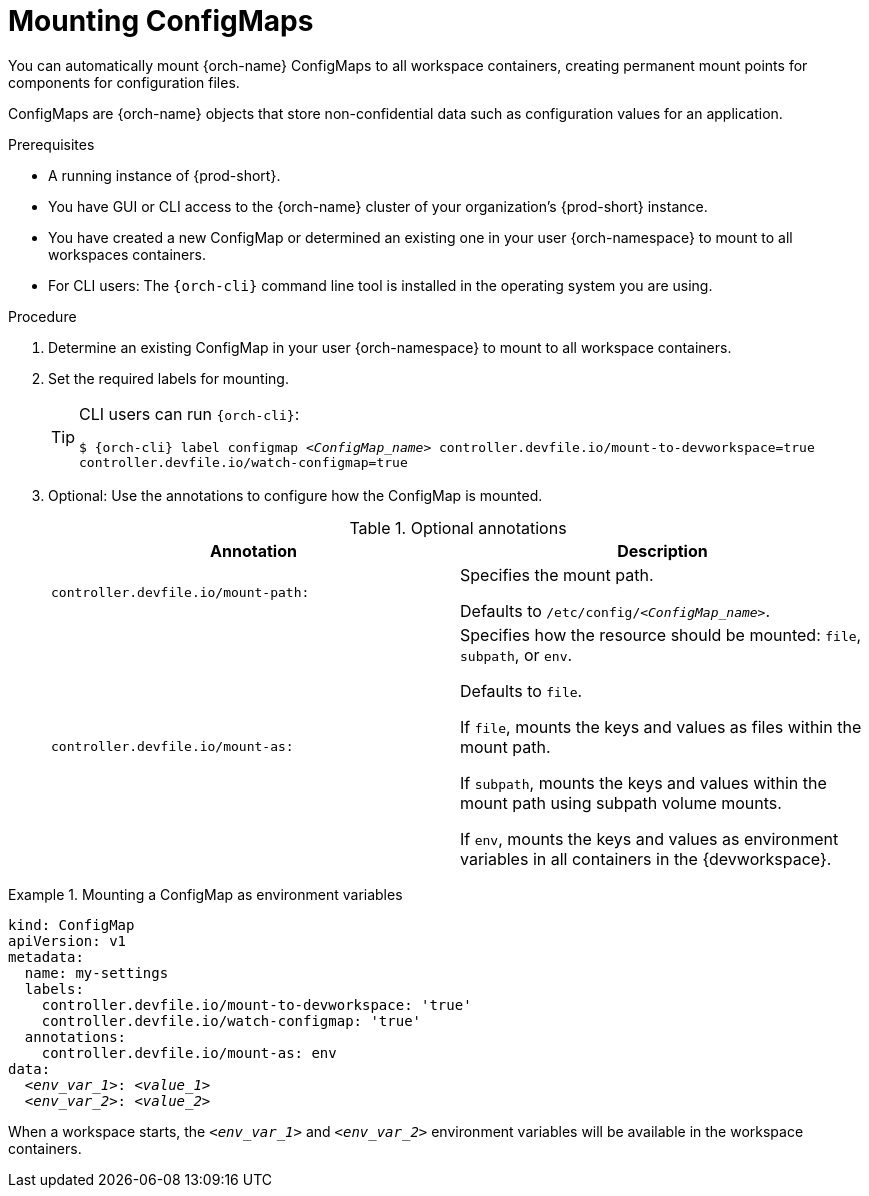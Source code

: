 :navtitle: Mounting ConfigMaps
:keywords: user-guide, configuring, user, configmaps, configmap, mounting, mount
:page-aliases:

[id="mounting-configmaps_{context}"]
= Mounting ConfigMaps

You can automatically mount {orch-name} ConfigMaps to all workspace containers, creating permanent mount points for components for configuration files.

ConfigMaps are {orch-name} objects that store non-confidential data such as configuration values for an application.

.Prerequisites

* A running instance of {prod-short}.
* You have GUI or CLI access to the {orch-name} cluster of your organization's {prod-short} instance.
* You have created a new ConfigMap or determined an existing one in your user {orch-namespace} to mount to all workspaces containers.
* For CLI users: The `{orch-cli}` command line tool is installed in the operating system you are using.

.Procedure

. Determine an existing ConfigMap in your user {orch-namespace} to mount to all workspace containers.

. Set the required labels for mounting.
+
[TIP]
====
CLI users can run `{orch-cli}`:

`$ {orch-cli} label configmap __<ConfigMap_name>__ controller.devfile.io/mount-to-devworkspace=true controller.devfile.io/watch-configmap=true`
====

. Optional: Use the annotations to configure how the ConfigMap is mounted.
+
.Optional annotations
|===
|Annotation | Description

|`controller.devfile.io/mount-path:`
| Specifies the mount path.

Defaults to `/etc/config/__<ConfigMap_name>__`.

|`controller.devfile.io/mount-as:`
| Specifies how the resource should be mounted: `file`, `subpath`, or `env`.

Defaults to `file`.

If `file`, mounts the keys and values as files within the mount path.

If `subpath`, mounts the keys and values within the mount path using subpath volume mounts.

If `env`, mounts the keys and values as environment variables in all containers in the {devworkspace}.
|===

.Mounting a ConfigMap as environment variables
====
[source,yaml,subs="+quotes"]
----
kind: ConfigMap
apiVersion: v1
metadata:
  name: my-settings
  labels:
    controller.devfile.io/mount-to-devworkspace: 'true'
    controller.devfile.io/watch-configmap: 'true'
  annotations:
    controller.devfile.io/mount-as: env
data:
  __<env_var_1>__: __<value_1>__
  __<env_var_2>__: __<value_2>__
----

When a workspace starts, the `__<env_var_1>__` and `__<env_var_2>__` environment variables will be available in the workspace containers.
====
